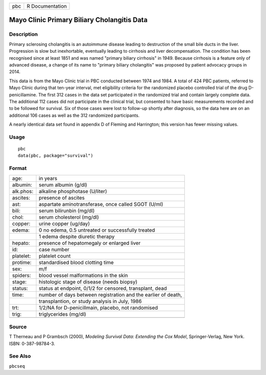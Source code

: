 === ===============
pbc R Documentation
=== ===============

Mayo Clinic Primary Biliary Cholangitis Data
--------------------------------------------

Description
~~~~~~~~~~~

Primary sclerosing cholangitis is an autoimmune disease leading to
destruction of the small bile ducts in the liver. Progression is slow
but inexhortable, eventually leading to cirrhosis and liver
decompensation. The condition has been recognised since at least 1851
and was named "primary biliary cirrhosis" in 1949. Because cirrhosis is
a feature only of advanced disease, a change of its name to "primary
biliary cholangitis" was proposed by patient advocacy groups in 2014.

This data is from the Mayo Clinic trial in PBC conducted between 1974
and 1984. A total of 424 PBC patients, referred to Mayo Clinic during
that ten-year interval, met eligibility criteria for the randomized
placebo controlled trial of the drug D-penicillamine. The first 312
cases in the data set participated in the randomized trial and contain
largely complete data. The additional 112 cases did not participate in
the clinical trial, but consented to have basic measurements recorded
and to be followed for survival. Six of those cases were lost to
follow-up shortly after diagnosis, so the data here are on an additional
106 cases as well as the 312 randomized participants.

A nearly identical data set found in appendix D of Fleming and
Harrington; this version has fewer missing values.

Usage
~~~~~

::

   pbc
   data(pbc, package="survival")

Format
~~~~~~

========= =============================================================
age:      in years
albumin:  serum albumin (g/dl)
alk.phos: alkaline phosphotase (U/liter)
ascites:  presence of ascites
ast:      aspartate aminotransferase, once called SGOT (U/ml)
bili:     serum bilirunbin (mg/dl)
chol:     serum cholesterol (mg/dl)
copper:   urine copper (ug/day)
edema:    0 no edema, 0.5 untreated or successfully treated
\         1 edema despite diuretic therapy
hepato:   presence of hepatomegaly or enlarged liver
id:       case number
platelet: platelet count
protime:  standardised blood clotting time
sex:      m/f
spiders:  blood vessel malformations in the skin
stage:    histologic stage of disease (needs biopsy)
status:   status at endpoint, 0/1/2 for censored, transplant, dead
time:     number of days between registration and the earlier of death,
\         transplantion, or study analysis in July, 1986
trt:      1/2/NA for D-penicillmain, placebo, not randomised
trig:     triglycerides (mg/dl)
\        
========= =============================================================

Source
~~~~~~

T Therneau and P Grambsch (2000), *Modeling Survival Data: Extending the
Cox Model*, Springer-Verlag, New York. ISBN: 0-387-98784-3.

See Also
~~~~~~~~

``pbcseq``
